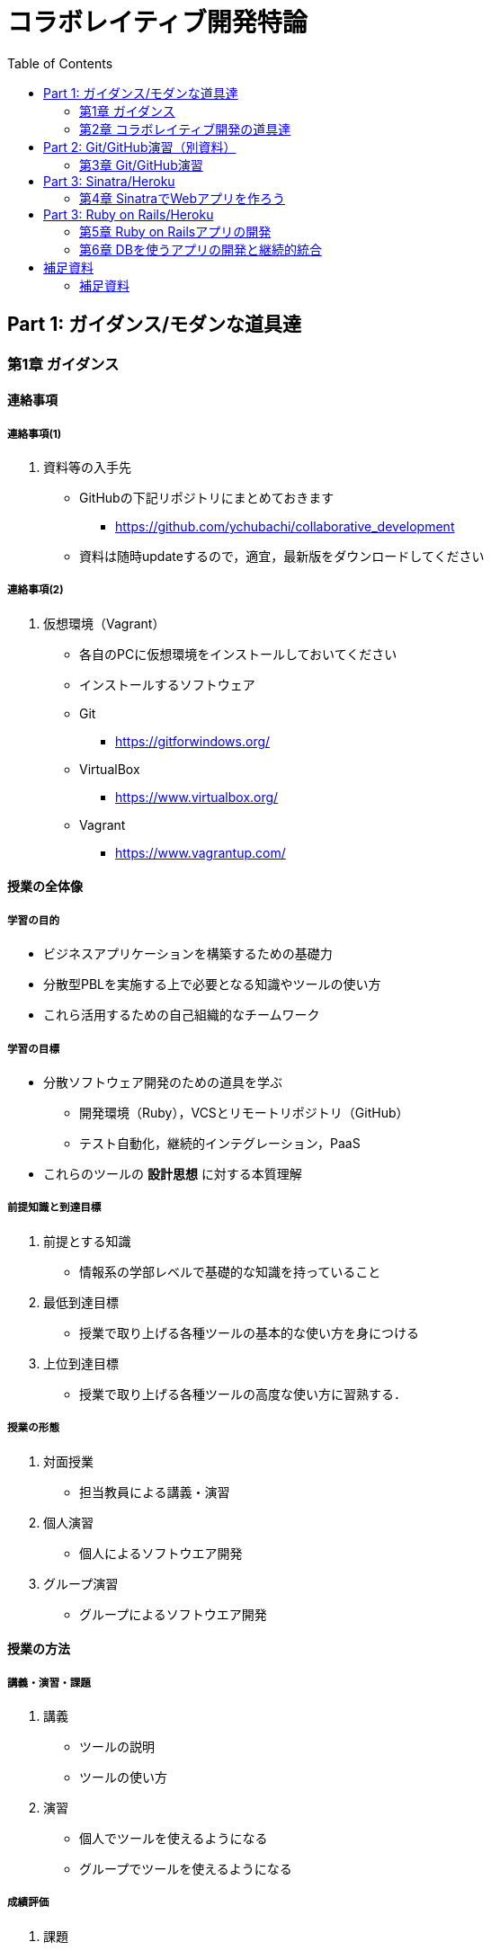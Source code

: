 = コラボレイティブ開発特論
:toc: left

== Part 1: ガイダンス/モダンな道具達

=== 第1章 ガイダンス

==== 連絡事項

===== 連絡事項(1)

. 資料等の入手先
* GitHubの下記リポジトリにまとめておきます
** https://github.com/ychubachi/collaborative_development
* 資料は随時updateするので，適宜，最新版をダウンロードしてください

===== 連絡事項(2)

. 仮想環境（Vagrant）
* 各自のPCに仮想環境をインストールしておいてください
* インストールするソフトウェア
* Git
** https://gitforwindows.org/
* VirtualBox
** https://www.virtualbox.org/
* Vagrant
** https://www.vagrantup.com/

==== 授業の全体像

===== 学習の目的

* ビジネスアプリケーションを構築するための基礎力
* 分散型PBLを実施する上で必要となる知識やツールの使い方
* これら活用するための自己組織的なチームワーク

===== 学習の目標

* 分散ソフトウェア開発のための道具を学ぶ
** 開発環境（Ruby），VCSとリモートリポジトリ（GitHub）
** テスト自動化，継続的インテグレーション，PaaS
* これらのツールの *設計思想* に対する本質理解

===== 前提知識と到達目標

. 前提とする知識
* 情報系の学部レベルで基礎的な知識を持っていること
. 最低到達目標
* 授業で取り上げる各種ツールの基本的な使い方を身につける
. 上位到達目標
* 授業で取り上げる各種ツールの高度な使い方に習熟する．

===== 授業の形態

. 対面授業
* 担当教員による講義・演習
. 個人演習
* 個人によるソフトウエア開発
. グループ演習
* グループによるソフトウエア開発

==== 授業の方法

===== 講義・演習・課題

. 講義
* ツールの説明
* ツールの使い方
. 演習
* 個人でツールを使えるようになる
* グループでツールを使えるようになる

===== 成績評価

. 課題
* 個人でソフトウエアを作る
* グループでソフトウエアを作る
. 評価の方法
* 課題提出と実技試験
. 評価の観点
* 分散PBLで役に立つ知識が習得できたかどうか
+
==== 自己紹介
+
===== 自己紹介
+
====== 名前
* 中鉢 欣秀（ちゅうばち よしひで）
+
====== 出身地
* 宮城県仙台市
+
====== 肩書
* 産業技術大学院大学 産業技術研究科 \\ 情報アーキテクチャ専攻 准教授
+
===== 連絡先
+
E-Mail::
  yc@aiit…
Facebook::
  ychubachi
Twitter::
  ychubachi （あんまり使ってない）
Skype::
  ychubachi （あんまり使ってない）
+
===== 学歴
+
[cols=",,",]
|===
|1991年 |4月 |慶應義塾大学環境情報学部 入学
|1995年 |*10月* |同大大学院 政策・メディア研究科
| | |修士課程 入学
|1997年 |10月 |同大大学院 政策・メディア研究科
| | |後期博士課程 入学
|2004年 |10月 |同大大学院 政策・メディア研究科
| | |後期博士課程 卒業
| | |学位：博士（政策・メディア）
|===
+
===== 職歴
+
[cols=",,",]
|===
|1997年 |10月 |合資会社ニューメリック設立
| | |*社長就任*
|2005年 |4月 |独立行政法人科学技術振興機構
| | |PD級研究員
| | |（長岡技術科学大学）
|2006年 |4月 |産業技術大学院大学 産業技術研究科
| | |情報アーキテクチャ専攻 准教授
|===
+
===== 起業経験
+
====== 社名
* 合資会社ニューメリック
+
====== 設立
* 1997年
+
====== 資本金
* *18万円*
+
===== 起業の背景
+
====== 設立当時の状況
* Windows 95が普及（初期状態でインターネットは使えなかった）
* 後輩のやっていたベンチャーの仕事を手伝って面白かった
+
====== 会社設立の理由
* 「やってみたかった」から
* 少しプログラムがかければ仕事はいくらでもあった
* 後輩にそそのかされた・笑
+
===== 起業から学んだこと
* 実プロジェクトの経験
* 使える技術
* お金は簡単には儲からない
+
===== 教育における関心事
+
====== 情報技術産業の変化
* 情報技術のマーケットが変化
* ユーザ・ベンダ型モデルの終焉
+
====== モダンなソフトウエア開発者
* 新しいサービスの企画から，ソフトウエアの実装まで何でもこなせる開発者
* このような人材の育成方法

==== 「学びの共同体」になろう

===== 共に学び、共に教える「場」

* 教室に集うメンバーで *学びの共同体* になろう
* 困った時には助けを求める
* 他人に教えること＝学び

===== チーム演習での問題解決（理想の流れ）

. 困った時はメンバーに聞く
. わからなかったらチーム全員で考える
. それでもダメなら他のチームに相談
. 講師・コーチに尋ねるのは最終手段！
. …となるのが理想

* 授業の進め方などの質問は遠慮無く聞いてください

===== 共同体になるためにお互いを知ろう

* 皆さんの自己紹介
** 名前（可能であれば所属も）
** どんな仕事をしているか（あるいは大学で学んだこと）
** この授業を履修した動機

=== 第2章 コラボレイティブ開発の道具達

==== モダンなソフトウエア開発とは

===== ソフトウエア開発のための方法・言語・道具

./figures/FLT_framework.pdf

===== 授業で取り上げる範囲

. 取り上げること
* 良い道具には設計思想そのものに方法論が組み込まれている
* 世界中の技術者の知恵が結晶した成果としてのOSSのツール
. 取り扱わないこと
* 方法論そのものについてはアジャイル開発特論で学ぶ
* プログラミングの初歩については教えない

===== Scrumするためのモダンな道具たち

./figures/tools.pdf

===== モダンな開発環境の全体像

. 仮想化技術（Virtualization）
* WindowsやMacでLinux上でのWebアプリケーション開発を学ぶことができる
* HerokuやTravis CI等のクラウドでの実行や検査環境として用いられている
. ソーシャルコーディング（Social Coding）
* LinuxのソースコードのVCSとして用いられているGitを学ぶ
* GitはGitHubと連携することでOSS型のチーム開発ができる

===== enPiT仮想化環境

. 仮想環境にインストール済みの道具
* エディタ（Emacs/Vim）
* Rubyの実行環境
* GitHub，Heroku，Travis
CIと連携するための各種コマンド（github-connect.sh，hub，heroku，travis）
* PostgreSQLのクライアント・サーバーとDB
* 各種設定ファイル（.bash_profile，.gemrc，.gitconfig）
* その他
. 仮想化環境の構築用リポジトリ（参考）
* https://github.com/ychubachi/vagrant_enpit[ychubachi/vagrant_enpit]

===== enPiT仮想化環境にログイン

. 作業内容
* 前の操作に引き続き，仮想化環境にSSH接続する
. コマンド
+
[source,bash]
----
vagrant up
vagrant ssh
----

== Part 2: Git/GitHub演習（別資料）

=== 第3章 Git/GitHub演習

==== Git/GitHub演習の解説と演習

===== Git/GitHub演習について

. Git/GitHub演習
+
GitとGitHubにとことん精通しよう
. 演習資料
+
https://github.com/ychubachi/github_practice[ychubachi/github_practice:
Git/GitHub演習]

== Part 3: Sinatra/Heroku

=== 第4章 SinatraでWebアプリを作ろう

==== クラウド環境のアカウント・設定

===== GitHub/Herokuのアカウントを作成

. GitHub
* https://github.com/join[Join GitHub · GitHub]
. Heroku
* https://id.heroku.com/signup[Heroku - Sign up]

==== 仮想環境の準備から起動

===== Port Forwardの設定(1)

. 説明
* Guest OSで実行するサーバに，Host
OSからWebブラウザでアクセスできるようにしておく
* 任意のエディタでVagrantfileの「config.vm.network」を変更
* 任意のエディタでVagrantfileを変更

===== Port Forwardの設定(2)

. 変更前
+
[source,ruby]
----
# config.vm.network "forwarded_port", guest: 80, host: 8080
----
. 変更後
+
[source,ruby]
----
config.vm.network "forwarded_port", guest: 3000, host: 3000
config.vm.network "forwarded_port", guest: 4567, host: 4567
----

==== Sinatraアプリケーションの作成

===== Sinatraを使った簡単なWebアプリケーション

. Sinatraとは？
* Webアプリケーションを作成するDSL
* Railsに比べ簡単で，学習曲線が緩やか
* 素早くWebアプリを作ってHerokuで公開してみよう
. 参考文献
* http://www.sinatrarb.com/[Sinatra]
* http://www.sinatrarb.com/intro.html[Sinatra: README]

===== Sinatraアプリ用リポジトリを作成する

* Sinatraアプリを作成するため，GitHubで新しいリポジトリを作る
** 名前は 「sinatra_enpit」とする
** できたらcloneする

===== Sinatraアプリを作成する(1)

* エディタを起動し，次のスライドにある 「hello.rb」のコードを入力

. コマンド
+
[source,bash]
----
emacs hello.rb
git add hello.rb
git commit -m 'Create hello.rb'
----

===== Sinatraアプリを作成する(2)

* Sinatraアプリ本体のコード（たった4行！）

. コード: *hello.rb*
+
[source,ruby]
----
require 'sinatra'

get '/' do
  "Hello World!"
end
----

===== Sinatraアプリを起動する

* hello.rbをrubyで動かせば，サーバが立ち上がる
** vagrantのport forwardを利用するため，「-o」オプションを指定する

. コマンド
+
[source,bash]
----
ruby hello.rb -o 0.0.0.0
----

===== Sinatraアプリの動作確認

* *Host OS* のWebブラウザで，http://localhost:4567 にアクセスする
** 「Hello World!」が表示されれば成功
* アクセスできない場合は `+Vagrantfile+` のPort
Forwardの設定を見直すこと

===== Sinatraのマニュアル

* http://sinatrarb.com/intro-ja.html

===== アプリをGitHubにpushする

* GitHubにコードをpushしよう

. コマンド
+
[source,bash]
----
git add .
git commit -m 'My Sintra App'
git push
----

==== HerokuでSinatraを動かす

===== Sinatraアプリのディプロイ

* SinatraアプリをHerokuで動作させてみよう
* Webアプリは世界中からアクセスできるようになる
* WebアプリをHeroku（などのアプリケーションサーバ）に
設置することを配備（Deploy）と言う

===== SinatraアプリをHerokuで動かせるようにする

* SinatraアプリをHerokuで動作させるには，
（少ないものの）追加の設定が必要
** 次スライドを見ながら，エディタを用いて，

次の2つのファイルを作成する

[cols=",",options="header",]
|===
|ファイル名 |内容
|`+config.ru+` |Webアプリサーバ（Rack）の設定
|`+Gemfile+` |他のメンバーやHeroku/Travis CIとで，
| |Gemのバージョンを揃える
|===

===== 追加するコード

. コード: *config.ru*
+
[source,ruby]
----
require './hello'
run Sinatra::Application
----
. コード: *Gemfile*
+
[source,ruby]
----
source 'https://rubygems.org'
gem 'sinatra'
----

===== 関連するGemのインストール

* `+Gemfile+` の中身に基づき，必要なGem（ライブラリ）をダウンロードする
** `+Gemfile.lock+` というファイルができる
** このファイルもcommitの対象に含める

. コマンド
+
[source,bash]
----
bundle install
----

===== アプリをGitHubにpushする

* Herokuで動かす前に，commitが必要

. コマンド
+
[source,bash]
----
git add .
git commit -m 'Add configuration files for Heroku'
git push
----

===== Herokuにアプリを作る

. Herokuでの操作
* Heroku にログインする
* 新しいアプリを作る
* GitHubと連携させる
* 手動でディプロイする
* 以降、GitHubにpushするとHerokuにも自動でディプロイされる

==== 演習課題

===== 演習課題4-1

. Sinatraアプリの作成
* Sinatraアプリを作成して，Herokuで動作させなさい
* SinatraのDSLについて調べ，機能を追加しなさい
* コミットのログは詳細に記述し，どんな作業を行ったかが
他の人にも分かるようにしなさい
* 完成したコードはGitHubにもpushしなさい

===== 演習課題4-2 (1)

. Sinatraアプリの共同開発
* グループメンバーでSinatraアプリを開発しなさい
* 代表者がGitHubのリポジトリを作成し他のメンバーを Collaborators
に追加する
** 他のメンバーは代表者のリポジトリをcloneする
* どんな機能をもたせるかをチームで相談しなさい
** メンバーのスキルに合わせて，できるだけ簡単なもの（DBは使わない）

===== 演習課題4-2 (2)

. Sinatraアプリの共同開発（続き）
* 慣れてきたらGitHub Flowをチームで回すことを目指す
** ブランチを作成し，Pull Requestを送る
** 他のメンバー（一人以上）からレビューを受けたら各自でマージ
* GitHubのURLとHerokuのURLを提出
** http://goo.gl/forms/p1SXNT2grM

== Part 3: Ruby on Rails/Heroku

=== 第5章 Ruby on Railsアプリの開発

==== Ruby on Railsアプリの生成と実行

===== RoRを使ったWebアプリケーション

. Ruby on Rails（RoR）とは？
* Webアプリケーションを作成するためのフレームワーク
. 参考文献
* [.underline]#http://rubyonrails.org/[Ruby on Rails]#

===== `+rails_enpit+` アプリを作成する

* `+rails+` は予め，仮想化環境にインストールしてある
* `+rails new+` コマンドを用いて，RoRアプリの雛形を作成する
** コマンドは次スライド

===== `+rails_enpit+` を作成するコマンド

[source,bash]
----
rails new ~/rails_enpit --database=postgresql
cd ~/rails_enpit
git init
git create
git add .
git commit -m 'Generate a new rails app'
git push -u origin master
----

===== GemfileにJS用Gemの設定

* GemfileにRails内部で動作するJavaScriptの実行環境を設定する
** 当該箇所のコメントを外す

. 変更前
+
[source,ruby]
----
# gem 'therubyracer',  platforms: :ruby
----
. 変更後
+
[source,ruby]
----
gem 'therubyracer',  platforms: :ruby
----

===== Bundle installの実行

* Gemfileを読み込み，必要なgemをインストールする
** `+rails new+` をした際にも， `+bundle install+` は実行されている
** `+therubyracer+` と，それが依存しているgemで
まだインストールしていないものをインストール

. コマンド
+
[source,bash]
----
git commit -a -m 'Run bundle install'
----

===== Gemfile設定変更のコミット

* ここまでの内容をコミットしておこう

. コマンド
+
[source,bash]
----
git add .
git commit -m 'Edit Gemfile to enable the rubyracer gem'
git push -u origin master
----

===== データベースの作成

* rails_enpitアプリの動作に必要なDBを作成する
* DatabeseはHerokuで標準のPostgreSQLを使用する
** RoR標準のsqliteは使わない
* enPiT仮想環境にはPostgreSQLインストール済み

===== PostgreSQLにDBを作成

. 開発で利用するDB
+
[cols=",",]
|===
|rails_enpit_development |開発作業中に利用
|rails_enpit_test |テスト用に利用
|(rails_enpit_production) |（本番環境用）
|===
* 本番環境用DBは *Herokuでのみ* 用いる
. コマンド
+
[source,bash]
----
createdb rails_enpit_development
createdb rails_enpit_test
----

===== PostgereSQLクライアントのコマンド

. クライアントの起動
* `+psql+` コマンドでクライアントが起動
. psqlクライアンで利用できるコマンド
+
[cols=",",options="header",]
|===
|Backslashコマンド |説明
|l |DBの一覧
|c |DBに接続
|d |リレーションの一覧
|q |終了
|===

===== Rails serverの起動

* 次のコマンドでアプリケーションを起動できる

. コマンド
+
[source,bash]
----
bundle exec rails server -b 0.0.0.0
----

===== Webアプリの動作確認

* Host OSのWebブラウザで， `+http://localhost:3000+` にアクセスして確認
* 端末にもログが表示される
* 確認したら，端末でCtrl-Cを押してサーバを停止する

==== Controller/Viewの作成

===== Hello Worldを表示するController

* HTTPのリクエストを処理し，Viewに引き渡す
** MVC構造でいうControllerである
* `+rails generate controller+` コマンドで作成する

. コマンド
+
[source,bash]
----
bundle exec rails generate controller welcome
----

===== 生成されたControllerの確認とコミット

* git statusコマンドでどのようなコードができたか確認

[source,bash]
----
git status
----

* Controllerのコードを作成した作業をコミット

[source,bash]
----
git add .
git commit -m 'Generate the welcome controller'
----

===== Hello Worldを表示するView

* HTML等で結果をレンダリングして表示する
** erbで作成するのが一般的で，内部でRubyコードを動作させることができる
* `+app/views/welcome/index.html.erb+` を（手動で）作成する
** コードは次スライド

===== Hello Worldを表示するViewのコード

. *index.html.erb*
+
[source,html]
----
<h2>Hello World</h2>
<p>
  The time is now: <%= Time.now %>
</p>
----

===== 作成したViewの確認とコミット

* git statusコマンドで変更内容を確認

[source,bash]
----
git status
----

* Viewのコードを作成した作業をコミット

[source,bash]
----
git add .
git commit -m 'Add the welcome view'
----

===== routeの設定

* Routeとは？

* HTTPのリクエスト（URL）とコントローラを紐付ける設定
** ここでは `+root+` へのリクエスト（ `+GET /+` ）を

`+welcome+` コントローラの `+index+` メソッドに紐付ける

* `+config/routes.rb+` の当該箇所をアンコメント

[source,ruby]
----
root 'welcome#index'
----

* `+bundle exec rake routes+` コマンドで確認できる

===== routes.rbの設定変更の確認

* `+routes.rb+` は既にトラッキングされているので， git
diffコマンドで変更内容を確認できる

[source,bash]
----
git diff
----

* routes.rbを変更した作業をコミット

[source,bash]
----
git add .
git commit -m 'Edit routes.rb for the root controller'
----

===== ControllerとViewの動作確認

* 再度， `+rails server+` でアプリを起動し，動作を確認しよう
* Webブラウザで `+http://localhost:3000/+` を開ぐ

. コマンド
+
[source,bash]
----
bundle exec rails server -b 0.0.0.0
----

===== GitHubへのPush

* ここまでの作業で，controllerとviewを1つ備えるRoRアプリができた
* 作業が一区切りしたので，GitHubへのpushもしておく
** 一連の作業を `+git log+` コマンドで確認してみると良い

. コマンド
+
[source,bash]
----
git push
----

==== Herokuにディプロイする

===== RoRをHerokuで動かす

* 作成しとRoRアプリをHerokuで動作させよう

. Getting Started
* [.underline]#https://devcenter.heroku.com/articles/getting-started-with-rails4[Getting
Started with Rails 4.x on Heroku]#

===== Heroku用設定をGemfileに追加

* `+Gemfile+` に `+rails_12factor+` を追加する
* Rubyのバージョンも指定しておく
* `+Gemfile+` を変更したら必ず `+bundle install+` すること

. `+Gemfile+` に追加する内容
+
[source,ruby]
----
gem 'rails_12factor', group: :production
ruby '2.2.5'
----

===== productionを除いたbundle install

* `+rils_12factor+` は開発時には利用しない
** `+Gemfile+` では「 `+group: production+` 」を指定してある
* 次のコマンドでproduction以外のGemをインストール

[source,bash]
----
bundle install --without production
----

* このオプションは記憶されるので， 2回目以降 `+--without production+`
は不要

===== デプロイ前にGitにコミット

* Herokuにコードを送るには，gitを用いる
** 従って，最新版をcommitしておく必要がある
* commitし，まずはGitHubにpushしておく

. コマンド
+
[source,bash]
----
git commit -a -m 'Set up for Heroku'
git push
----
* 2行目: pushする先はorigin（=GitHub）である

===== Herokuアプリの作成とディプロイ

* `+heroku+` コマンドを利用してアプリを作成する

. コマンド
+
[source,bash]
----
heroku create
git push heroku master
----
* 1行目: `+heroku create+` で表示されたURLを開く
* 2行目: `+git push+` はherokuのmasterを指定．
ディプロイすると，Herokuからのログが流れてくる

==== 演習課題

===== 演習課題6

. RoRアプリの作成
* ここまでの説明に従い，Herokuで動作するRoRアプリ（ `+rails_enpit+`
）を完成させなさい

=== 第6章 DBを使うアプリの開発と継続的統合

==== DBとScaffoldの作成

===== Scaffold

. Scaffoldとは
* https://www.google.co.jp/search?q=scaffold&client=ubuntu&hs=PiK&channel=fs&hl=ja&source=lnms&tbm=isch&sa=X&ei=smUdVKaZKY7s8AXew4LwDw&ved=0CAgQ_AUoAQ&biw=1195&bih=925[scaffold
- Google 検索]
. RoRでは，MVCの雛形のこと
* CRUD処理が全て自動で実装される

===== Scaffoldの生成方法

. コマンド
+
[source,bash]
----
git checkout -b books
bundle exec rails generate scaffold book title:string author:string
----
* 多くのコードが自動生成されるので，branchを切っておくと良い
** 動作が確認できたらbranchをマージ
** うまく行かなかったらbranchごと削除すれば良い

===== routeの確認

* Scaffoldの生成で追加されたルーティングの設定を確認

. コマンド
+
[source,bash]
----
bundle exec rake routes
----
* `+git diff+` でも確認してみよう

===== DBのMigrate

. migrateとは
* Databaseのスキーマ定義の更新
* Scaffoldを追加したり，属性を追加したりした際に行う
. コマンド
+
[source,bash]
----
bundle exec rake db:migrate
----

===== 参考：Migrateの取り消しの方法

* DBのmigrationを取り消したいときは次のコマンドで取り消せる

[source,bash]
----
bundle exec rake db:rollback
----

* 再度，migrateすれば再実行される

[source,bash]
----
bundle exec rake db:migrate
----

===== 参考：Scaffold作成の取り消しの方法

. コマンド
+
[source,bash]
----
git add .
git commit -m 'Cancel'
git checkout master
git branch -D books
----
* 1〜2行目：自動生成されたScaffoldのコードをbranchに一旦コミット
* 3行目：masterブランチに移動
* 4行目：branchを削除（ *`+-D+`* オプション使用 ）

===== 動作確認

. 動作確認の方法
* Webブラウザで http://localhost:3000/books を開く
* CRUD処理が完成していることを確かめる
. コマンド
+
[source,bash]
----
bundle exec rails server
----

===== 完成したコードをマージ

. ブランチをマージ
* 動作確認できたので， `+books+` branchをマージする
* 不要になったブランチは， `+git branch -d+` で削除する
. コマンド
+
[source,bash]
----
git add .
git commit -m 'Generate books scaffold'
git checkout master
git merge books
git branch -d books
----

===== Herokuにディプロイ

. ディプロイ
* ここまでのアプリをディプロイする
* herokuにあるdbもmigrateする
* Webブラウザで動作確認する
. 設定ファイル(Procfile)
+
....
release: bundle exec rake db:migrate
web: bundle exec rails server -p $PORT
....

==== RoRアプリのテスト

===== テストについて

. ガイド
* http://guides.rubyonrails.org/testing.html[A Guide to Testing Rails
Applications — Ruby on Rails Guides]

===== テストの実行

. テストコード
* Scaffoldはテストコードも作成してくれる
* テスト用のDB（ `+rails_enpit_test+` ）が更新される
. コマンド
+
[source,bash]
----
bundle exec rake test
----

==== Travis CIとの連携

===== Travis CIのアカウント作成

. アカウントの作り方
* 次のページにアクセスし，画面右上の「Sign in with
GitHub」のボタンを押す
** https://travis-ci.org/[Travis CI - Free Hosted Continuous Integration
Platform for the Open Source Community]
* GitHubの認証ページが出るので，画面下部にある緑のボタンを押す
* Travis CIから確認のメールが来るので，確認する

===== Travisの設定

. 設定ファイルの変更
* まず、Rubyのバージョンを指定する
* 変更の際はYAMLのインデントに注意する
. .travis.yml を書き換える
+
[source,yaml]
----
language: ruby
rvm:
- 2.2.5
----

===== Travis用DB設定ファイルと作成

* RubyのVersionなど
* テストDB用の設定ファイルを追加する

. `+.travis.yml+`
+
[source,yaml]
----
language: ruby
rvm:
- 2.2.5
services: postgresql
bundler_args: "--without development --deployment -j4"
cache: bundler
before_script:
  - cp config/database.travis.yml config/database.yml
  - bundle exec rake db:create
  - bundle exec rake db:migrate
script: bundle exec rake test
----
. `+config/database.travis.yml+`
+
[source,yaml]
----
test:
  adapter: postgresql
  database: travis_ci_test
  username: postgres
----

===== GitHubとTravis CI連携

. 説明
* ここまでの設定で，GitHubにpushされたコードはTravis
CIでテストされるようになった．
* GitHubにプッシュしてWebブラウザでTravis CIを開いて確認する
. コマンド
+
[source,bash]
----
git add .
git commit -m 'Configure Travis CI'
git push
----

===== CI通過後のHerokuへの自動deploy

. HerokuへのDeploy
* テストが通れば，自動でHerokuに配備されるように、Herokuに設定を追加する

==== 演習課題

===== 演習課題7-1

. `+rails_enpit+` の拡張
* Viewを変更
** welcomeコントローラのviewから，
booksコントローラのviewへのリンクを追加する etc
* Scaffoldの追加
** 任意のScaffoldを追加してみなさい
** DBのmigrationを行い，動作確認しなさい
* Herokuへの配備
** Travis経由でHerokuへdeployできるようにする

== 補足資料

=== 補足資料

==== Vagrant関連

===== Vagrantの補足

. 仮想環境とのファイル共有
* Guest OS内に `+/vagrant+` という共有フォルダがある
* このフォルダはHost OSからアクセスできる
* 場所はVagrantfileがあるフォルダ
* 共有したいファイル（画像など）をここに置く

==== Git関連

===== Gitの補足

. 元いたbranchに素早く戻る方法
+
[source,bash]
----
git checkout other_branch # masterで
# 編集作業とcommit
git checkout - # masterに戻る
----
. Git brame
* だれがどの作業をしたかわかる（誰がバグを仕込んだのかも）
** https://help.github.com/articles/using-git-blame-to-trace-changes-in-a-file[Using
git blame to trace changes in a file · GitHub Help]

===== バイナリのコンフリクト(1)

* git mergeでバイナリファイルがコンフリクトした場合、 ファイルはgit
merge実行前のままとなりますfootnote:[https://github.com/ychubachi/collaborative_development/issues/6[git
mergeでバイナリファイルがコンフリクトした場合 · Issue #6]]。
* 以下を実行してコンフリクトが発生したとします。

[source,bash]
----
git checkout master
git merge branch_aaa
----

===== バイナリのコンフリクト(2)

* そのままにしたいとき(=masterを採用）は

[source,bash]
----
git checkout --ours <binaryfile> #明示的な実行は不要
git add <binaryfile>
git commit
----

* branch_aaaのファイルを採用したいときは

[source,bash]
----
git checkout --theirs <binaryfile>
git add <binaryfile>
git commit
----

===== Hubコマンドについて

* enPiT環境にはHubコマンドが仕込んである
** https://github.com/github/hub[github/hub]
* 通常のGitの機能に加えて，GitHub用のコマンドが利用できる
** コマンド名は「git」のまま（エイリアス設定済み）
* 確認方法

[source,bash]
----
git version
alias git
----

==== GitHub関連

===== GitHubの補足(1)

. Issue
* 課題管理（ITS: Issue Tracking System）
* コミットのメッセージでcloseできる
** https://help.github.com/articles/closing-issues-via-commit-messages[Closing
issues via commit messages · GitHub Help]
. Wiki
* GitHubのリポジトリにWikiを作る
** https://help.github.com/articles/about-github-wikis[About GitHub
Wikis · GitHub Help]

===== GitHubの補足(2)

. GitHub Pages
* 特殊なブランチを作成すると，Webページが構築できる
** https://pages.github.com/[GitHub Pages]

==== Heroku関連

===== Herokuの補足

. HerokuのアプリのURL確認
+
[source,bash]
----
heroku apps:info
----
. `+rails generate+` などが動かない
+
[source,bash]
----
spring stop
----

==== Travis CI関連

===== Travis CIの補足

. Status Image
* README.mdを編集し，Travisのテスト状況を表示するStatus Imageを追加する
* http://docs.travis-ci.com/user/status-images/[Travis CI: Status
Images]
. Deploy後、自動で heroku の db:migrate
* 次のURLの「Running-commands」の箇所を参照
** http://docs.travis-ci.com/user/deployment/heroku/[Heroku Deployment -
Travis CI]

===== Sinatraでテストを実行可能に

* `+Gemfile+` に `+rake+` を追加する

[source,bash]
----
gem 'rake'
----

* `+Rakefile+` を作成する

[source,ruby]
----
task :default => :test

require 'rake/testtask'

Rake::TestTask.new do |t|
  t.pattern = "./*_test.rb"
end
----

[[travxs-setup-のトラブル]]
===== [.todo .TODO]#TODO# `+travxs setup+` のトラブル

* 次のようなトラブルが発生することがある
** https://github.com/ychubachi/collaborative_development/issues/17[TravisとGitHubのリポジトリの同期
· Issue #17]
** https://github.com/ychubachi/collaborative_development/issues/18[楽天APIサンプルのfork
· Issue #18]
* Travis CIからHerokuにディプロイするのではなく，
HerokuからGitHubを監視させるようにしたほうがよいかも・・・
